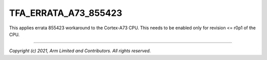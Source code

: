 TFA_ERRATA_A73_855423
=====================

.. default-domain:: cmake

.. variable:: TFA_ERRATA_A73_855423

This applies errata 855423 workaround to the Cortex-A73 CPU. This needs to be
enabled only for revision <= r0p1 of the CPU.

--------------

*Copyright (c) 2021, Arm Limited and Contributors. All rights reserved.*
